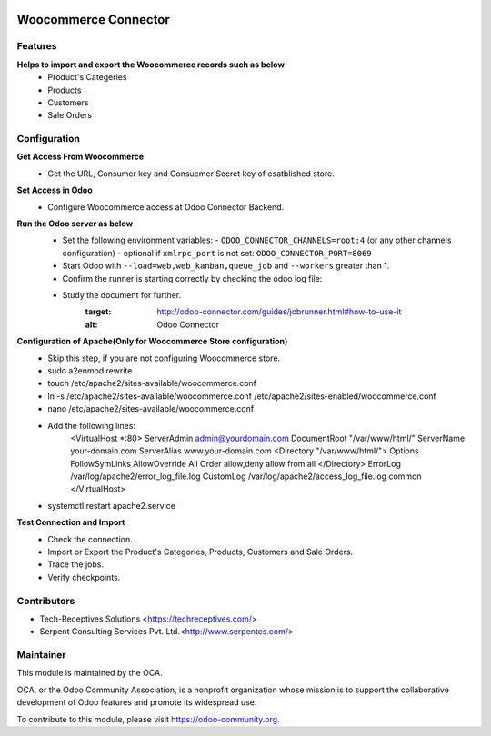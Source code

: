 .. image:: https://img.shields.io/badge/licence-AGPL--3-blue.svg
   :target: http://www.gnu.org/licenses/agpl-3.0-standalone.html
   :alt: License: AGPL-3

=====================
Woocommerce Connector
=====================

Features
--------

**Helps to import and export the Woocommerce records such as below**
	* Product's Categeries
	* Products
	* Customers
	* Sale Orders

Configuration
-------------

**Get Access From Woocommerce**
    * Get the URL, Consumer key and Consuemer Secret key of esatblished store.

**Set Access in Odoo**
    * Configure Woocommerce access at Odoo Connector Backend.

**Run the Odoo server as below**
	* Set the following environment variables:
	  - ``ODOO_CONNECTOR_CHANNELS=root:4`` (or any other channels configuration)
	  - optional if ``xmlrpc_port`` is not set: ``ODOO_CONNECTOR_PORT=8069``

	* Start Odoo with ``--load=web,web_kanban,queue_job``
	  and ``--workers`` greater than 1.

	* Confirm the runner is starting correctly by checking the odoo log file:
	.. code-block:: none
	  ...INFO...connector.jobrunner.runner: starting
	  ...INFO...connector.jobrunner.runner: initializing database connections
	  ...INFO...connector.jobrunner.runner: connector runner ready for db <dbname>
	  ...INFO...connector.jobrunner.runner: database connections ready

	* Study the document for further.
	   :target: http://odoo-connector.com/guides/jobrunner.html#how-to-use-it
	   :alt: Odoo Connector

**Configuration of Apache(Only for Woocommerce Store configuration)**
	* Skip this step, if you are not configuring Woocommerce store.
	* sudo a2enmod rewrite
	* touch /etc/apache2/sites-available/woocommerce.conf
	* ln -s /etc/apache2/sites-available/woocommerce.conf /etc/apache2/sites-enabled/woocommerce.conf
	* nano /etc/apache2/sites-available/woocommerce.conf
	* Add the following lines:
		<VirtualHost *:80>
		ServerAdmin admin@yourdomain.com
		DocumentRoot "/var/www/html/"
		ServerName your-domain.com
		ServerAlias www.your-domain.com
		<Directory "/var/www/html/">
		Options FollowSymLinks
		AllowOverride All
		Order allow,deny
		allow from all
		</Directory>
		ErrorLog /var/log/apache2/error_log_file.log
		CustomLog /var/log/apache2/access_log_file.log common
		</VirtualHost>
	* systemctl restart apache2.service

**Test Connection and Import**
	* Check the connection.
	* Import or Export the Product's Categories, Products, Customers and Sale Orders.
	* Trace the jobs.
	* Verify checkpoints.


Contributors
------------

* Tech-Receptives Solutions <https://techreceptives.com/>
* Serpent Consulting Services Pvt. Ltd.<http://www.serpentcs.com/>

Maintainer
----------

.. image:: https://odoo-community.org/logo.png
   :alt: Odoo Community Association
   :target: https://odoo-community.org

This module is maintained by the OCA.

OCA, or the Odoo Community Association, is a nonprofit organization whose
mission is to support the collaborative development of Odoo features and
promote its widespread use.

To contribute to this module, please visit https://odoo-community.org.

